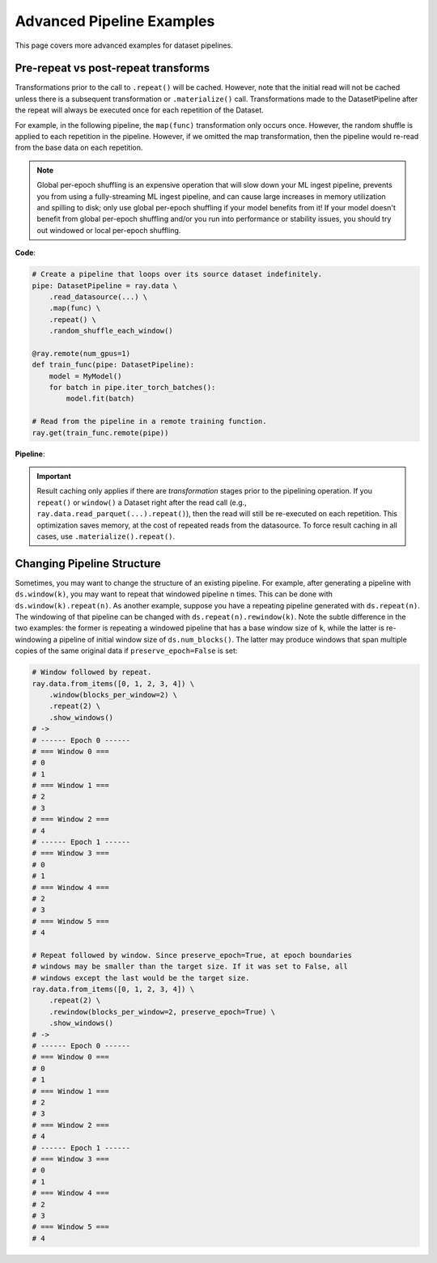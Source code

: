 .. _data_pipeline_usage:

--------------------------
Advanced Pipeline Examples
--------------------------

This page covers more advanced examples for dataset pipelines.

.. _dataset-pipeline-per-epoch-shuffle:

Pre-repeat vs post-repeat transforms
====================================

Transformations prior to the call to ``.repeat()`` will be cached. However, note that the initial read will not be cached unless there is a subsequent transformation or ``.materialize()`` call. Transformations made to the DatasetPipeline after the repeat will always be executed once for each repetition of the Dataset.

For example, in the following pipeline, the ``map(func)`` transformation only occurs once. However, the random shuffle is applied to each repetition in the pipeline. However, if we omitted the map transformation, then the pipeline would re-read from the base data on each repetition.

.. note::
  Global per-epoch shuffling is an expensive operation that will slow down your ML
  ingest pipeline, prevents you from using a fully-streaming ML ingest pipeline, and
  can cause large increases in memory utilization and spilling to disk; only use
  global per-epoch shuffling if your model benefits from it! If your model doesn't
  benefit from global per-epoch shuffling and/or you run into performance or stability
  issues, you should try out windowed or local per-epoch shuffling.

**Code**:

.. code-block:: python

    # Create a pipeline that loops over its source dataset indefinitely.
    pipe: DatasetPipeline = ray.data \
        .read_datasource(...) \
        .map(func) \
        .repeat() \
        .random_shuffle_each_window()

    @ray.remote(num_gpus=1)
    def train_func(pipe: DatasetPipeline):
        model = MyModel()
        for batch in pipe.iter_torch_batches():
            model.fit(batch)

    # Read from the pipeline in a remote training function.
    ray.get(train_func.remote(pipe))


**Pipeline**:

.. image:: ../images/dataset-repeat-1.svg

.. important::

    Result caching only applies if there are *transformation* stages prior to the pipelining operation. If you ``repeat()`` or ``window()`` a Dataset right after the read call (e.g., ``ray.data.read_parquet(...).repeat()``), then the read will still be re-executed on each repetition. This optimization saves memory, at the cost of repeated reads from the datasource. To force result caching in all cases, use ``.materialize().repeat()``.

Changing Pipeline Structure
===========================

Sometimes, you may want to change the structure of an existing pipeline. For example, after generating a pipeline with ``ds.window(k)``, you may want to repeat that windowed pipeline ``n`` times. This can be done with ``ds.window(k).repeat(n)``. As another example, suppose you have a repeating pipeline generated with ``ds.repeat(n)``. The windowing of that pipeline can be changed with ``ds.repeat(n).rewindow(k)``. Note the subtle difference in the two examples: the former is repeating a windowed pipeline that has a base window size of ``k``, while the latter is re-windowing a pipeline of initial window size of ``ds.num_blocks()``. The latter may produce windows that span multiple copies of the same original data if ``preserve_epoch=False`` is set:

.. code-block:: python

    # Window followed by repeat.
    ray.data.from_items([0, 1, 2, 3, 4]) \
        .window(blocks_per_window=2) \
        .repeat(2) \
        .show_windows()
    # ->
    # ------ Epoch 0 ------
    # === Window 0 ===
    # 0
    # 1
    # === Window 1 ===
    # 2
    # 3
    # === Window 2 ===
    # 4
    # ------ Epoch 1 ------
    # === Window 3 ===
    # 0
    # 1
    # === Window 4 ===
    # 2
    # 3
    # === Window 5 ===
    # 4

    # Repeat followed by window. Since preserve_epoch=True, at epoch boundaries
    # windows may be smaller than the target size. If it was set to False, all
    # windows except the last would be the target size.
    ray.data.from_items([0, 1, 2, 3, 4]) \
        .repeat(2) \
        .rewindow(blocks_per_window=2, preserve_epoch=True) \
        .show_windows()
    # ->
    # ------ Epoch 0 ------
    # === Window 0 ===
    # 0
    # 1
    # === Window 1 ===
    # 2
    # 3
    # === Window 2 ===
    # 4
    # ------ Epoch 1 ------
    # === Window 3 ===
    # 0
    # 1
    # === Window 4 ===
    # 2
    # 3
    # === Window 5 ===
    # 4
